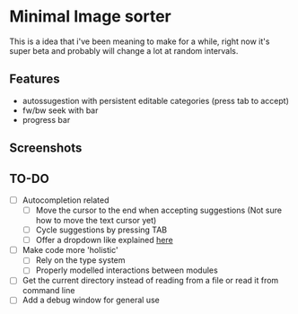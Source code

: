 * Minimal Image sorter

This is a idea that i've been meaning to make for a while, right now it's super beta and probably will change a lot at random intervals.

** Features
- autossugestion with persistent editable categories (press tab to accept)
- fw/bw seek with bar
- progress bar

** Screenshots

[[./repo/examples/image-sort-demo.gif]]

** TO-DO
:PROPERTIES:
:CREATED:  [2023-01-10 Tue 21:31]
:END:
- [ ] Autocompletion related
  - [ ] Move the cursor to the end when accepting suggestions (Not sure how to move the text cursor yet)
  - [ ] Cycle suggestions by pressing TAB
  - [ ] Offer a dropdown like explained [[https://github.com/emilk/egui/issues/122][here]]
- [ ] Make code more 'holistic'
  - [ ] Rely on the type system
  - [ ] Properly modelled interactions between modules
- [ ] Get the current directory instead of reading from a file or read it from command line
- [ ] Add a debug window for general use
